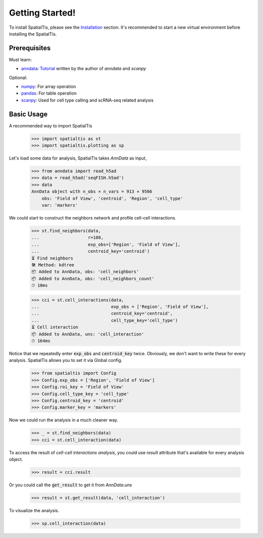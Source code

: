 Getting Started!
=================

To install SpatialTis, please see the `Installation <installation.rst>`_ section. It's recommended to start a new virtual environment before installing the SpatialTis.

Prerequisites
-------------

Must learn:

- `anndata <https://anndata.readthedocs.io/en/stable/>`_: `Tutorial <https://falexwolf.de/blog/171223_AnnData_indexing_views_HDF5-backing/>`_ written by the author of `anndata` and `scanpy`

Optional:

- `numpy <https://numpy.org/devdocs/user/quickstart.html>`_: For array operation
- `pandas <https://pandas.pydata.org/pandas-docs/stable/getting_started/tutorials.html>`_: For table operation
- `scanpy <https://scanpy-tutorials.readthedocs.io/en/latest/index.html>`_: Used for cell type calling and scRNA-seq related analysis

Basic Usage
--------------------------

A recommended way to import SpatialTis

    >>> import spatialtis as st
    >>> import spatialtis.plotting as sp

Let's load some data for analysis, SpatialTis takes `AnnData` as input,

    >>> from anndata import read_h5ad
    >>> data = read_h5ad('seqFISH.h5ad')
    >>> data
    AnnData object with n_obs × n_vars = 913 × 9566
        obs: 'Field of View', 'centroid', 'Region', 'cell_type'
        var: 'markers'

We could start to construct the neighbors network and profile cell-cell interactions.

    >>> st.find_neighbors(data,
    ...                   r=180,
    ...                   exp_obs=['Region', 'Field of View'],
    ...                   centroid_key='centroid')
    ⏳ Find neighbors
    🛠 Method: kdtree
    📦 Added to AnnData, obs: 'cell_neighbors'
    📦 Added to AnnData, obs: 'cell_neighbors_count'
    ⏱ 10ms

    >>> cci = st.cell_interactions(data,
    ...                            exp_obs = ['Region', 'Field of View'],
    ...                            centroid_key='centroid',
    ...                            cell_type_key='cell_type')
    ⏳ Cell interaction
    📦 Added to AnnData, uns: 'cell_interaction'
    ⏱ 164ms

Notice that we repeatedly enter :code:`exp_obs` and :code:`centroid_key` twice. Obviously,
we don't want to write these for every analysis. SpatialTis allows you to set it via Global config.

    >>> from spatialtis import Config
    >>> Config.exp_obs = ['Region', 'Field of View']
    >>> Config.roi_key = 'Field of View'
    >>> Config.cell_type_key = 'cell_type'
    >>> Config.centroid_key = 'centroid'
    >>> Config.marker_key = 'markers'

Now we could run the analysis in a much cleaner way.

    >>> _ = st.find_neighbors(data)
    >>> cci = st.cell_interaction(data)

To access the result of `cell-cell interactions analysis`, you could use `result` attribute
that's available for every analysis object.

    >>> result = cci.result

Or you could call the :code:`get_result` to get it from `AnnData.uns`

    >>> result = st.get_result(data, 'cell_interaction')

To visualize the analysis.

    >>> sp.cell_interaction(data)


